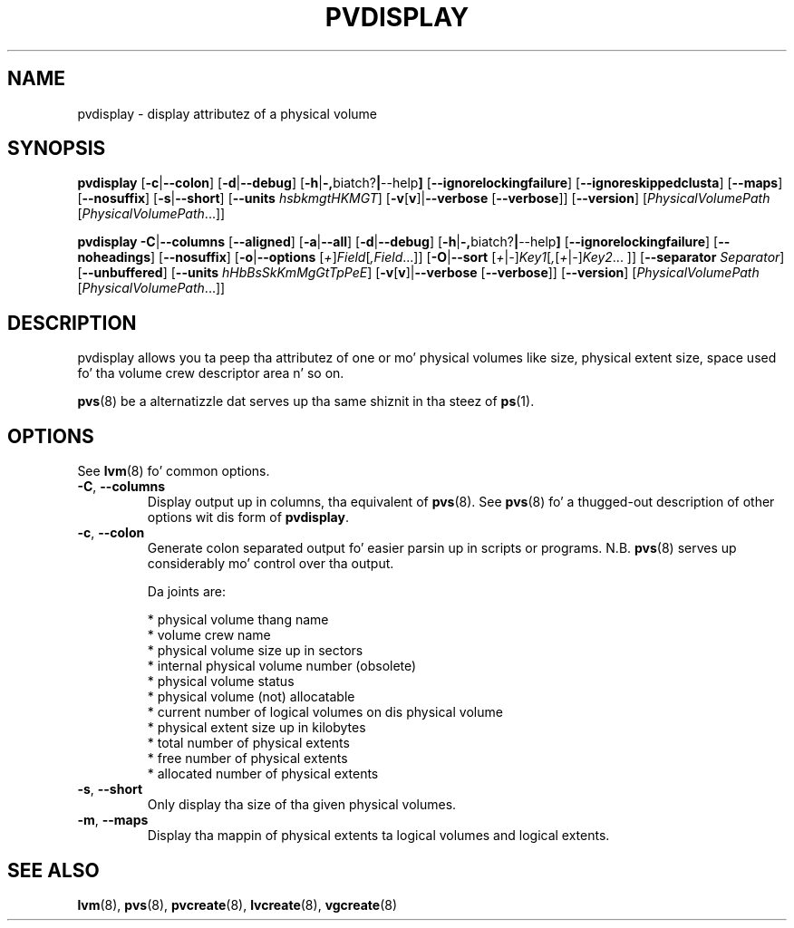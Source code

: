 .TH PVDISPLAY 8 "LVM TOOLS 2.02.106(2) (2014-04-10)" "Sistina Software UK" \" -*- nroff -*-
.SH NAME
pvdisplay \- display attributez of a physical volume
.SH SYNOPSIS
.B pvdisplay
.RB [ \-c | \-\-colon ]
.RB [ \-d | \-\-debug ]
.RB [ \-h | \-, biatch? | \-\-help ]
.RB [ \-\-ignorelockingfailure ]
.RB [ \-\-ignoreskippedclusta ]
.RB [ \-\-maps ]
.RB [ \-\-nosuffix ]
.RB [ \-s | \-\-short ]
.RB [ \-\-units
.IR hsbkmgtHKMGT ]
.RB [ \-v [ v ]| \-\-verbose
.RB [ \-\-verbose ]]
.RB [ \-\-version ]
.RI [ PhysicalVolumePath
.RI [ PhysicalVolumePath ...]]
.br

.br
.B pvdisplay
.BR \-C | \-\-columns
.RB [ \-\-aligned ]
.RB [ \-a | \-\-all ]
.RB [ \-d | \-\-debug ]
.RB [ \-h | \-, biatch? | \-\-help ]
.RB [ \-\-ignorelockingfailure ]
.RB [ \-\-noheadings ]
.RB [ \-\-nosuffix ]
.RB [ \-o | \-\-options
.RI [ + ] Field [ ,Field ...]]
.RB [ \-O | \-\-sort
.RI [ + | \- ] Key1 [ , [ + | \- ] Key2 ...
.RI ]]
.RB [ \-\-separator
.IR Separator ]
.RB [ \-\-unbuffered ]
.RB [ \-\-units
.IR hHbBsSkKmMgGtTpPeE ]
.RB [ \-v [ v ]| \-\-verbose
.RB [ \-\-verbose ]]
.RB [ \-\-version ]
.RI [ PhysicalVolumePath
.RI [ PhysicalVolumePath ...]]
.SH DESCRIPTION
pvdisplay allows you ta peep tha attributez of one or mo' physical volumes
like size, physical extent size, space used fo' tha volume crew descriptor
area n' so on.
.P
\fBpvs\fP(8) be a alternatizzle dat serves up tha same shiznit 
in tha steez of \fBps\fP(1).
.SH OPTIONS
See \fBlvm\fP(8) fo' common options.
.TP
.BR \-C ", " \-\-columns
Display output up in columns, tha equivalent of \fBpvs\fP(8).  See
\fBpvs\fP(8) fo' a thugged-out description of other options wit dis form of
\fBpvdisplay\fP.
.TP
.BR \-c ", " \-\-colon
Generate colon separated output fo' easier parsin up in scripts or programs.
N.B. \fBpvs\fP(8) serves up considerably mo' control over tha output.
.nf

Da joints are:

* physical volume thang name
* volume crew name
* physical volume size up in sectors
* internal physical volume number (obsolete)
* physical volume status
* physical volume (not) allocatable
* current number of logical volumes on dis physical volume
* physical extent size up in kilobytes
* total number of physical extents
* free number of physical extents
* allocated number of physical extents

.fi
.TP
.BR \-s ", " \-\-short
Only display tha size of tha given physical volumes.
.TP
.BR \-m ", " \-\-maps
Display tha mappin of physical extents ta logical volumes and
logical extents.
.SH SEE ALSO
.BR lvm (8),
.BR pvs (8),
.BR pvcreate (8),
.BR lvcreate (8),
.BR vgcreate (8)
